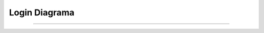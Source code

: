 ******************
**Login Diagrama**
******************
******************

 .. image:: img/login.png
    :align: center